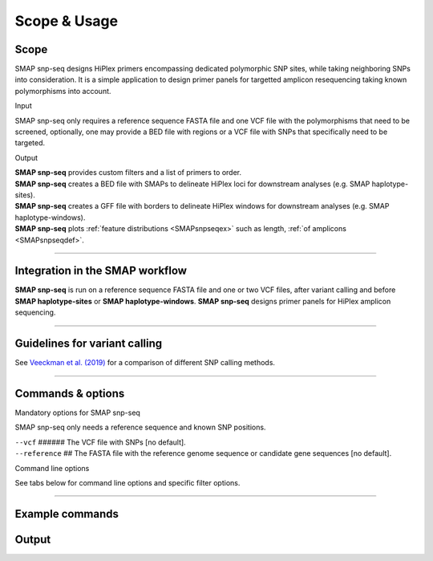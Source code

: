 .. raw:: html

    <style> .purple {color:purple} </style>

.. role:: purple

.. raw:: html

    <style> .white {color:white} </style>

.. role:: white

.. _SMAPsnpseqscopeusage:

#############
Scope & Usage
#############

Scope
-----

SMAP snp-seq designs HiPlex primers encompassing dedicated polymorphic SNP sites, while taking neighboring SNPs into consideration.
It is a simple application to design primer panels for targetted amplicon resequencing taking known polymorphisms into account.

:purple:`Input`

SMAP snp-seq only requires a reference sequence FASTA file and one VCF file with the polymorphisms that need to be screened, optionally, one may provide a BED file with regions or a VCF file with SNPs that specifically need to be targeted.

:purple:`Output`

| **SMAP snp-seq** provides custom filters and a list of primers to order.
| **SMAP snp-seq** creates a BED file with SMAPs to delineate HiPlex loci for downstream analyses (e.g. SMAP haplotype-sites).
| **SMAP snp-seq** creates a GFF file with borders to delineate HiPlex windows for downstream analyses (e.g. SMAP haplotype-windows).
| **SMAP snp-seq** plots :ref:`feature distributions <SMAPsnpseqex>` such as length, :ref:`of amplicons <SMAPsnpseqdef>`.

----

Integration in the SMAP workflow
--------------------------------

.. image:: ../images/snp-seq/SMAP_global_scheme_home_snp-seq.png

**SMAP snp-seq** is run on a reference sequence FASTA file and one or two VCF files, after variant calling and before **SMAP haplotype-sites** or **SMAP haplotype-windows**.  
**SMAP snp-seq** designs primer panels for HiPlex amplicon sequencing.

----

Guidelines for variant calling
------------------------------

See `Veeckman et al. (2019) <https://www.ncbi.nlm.nih.gov/pmc/articles/PMC6379033/>`_ for a comparison of different SNP calling methods.

----

.. _SMAPsnpseqSummaryCommand:
   
Commands & options
------------------

:purple:`Mandatory options for SMAP snp-seq`

SMAP snp-seq only needs a reference sequence and known SNP positions.

| ``--vcf`` :white:`######` The VCF file with SNPs [no default].  
| ``--reference`` :white:`##` The FASTA file with the reference genome sequence or candidate gene sequences [no default].

.. _SMAPdelfilter:

:purple:`Command line options` 

See tabs below for command line options and specific filter options.

.. tabs:: 

	.. tab:: input data options

		**Input data options:**

		  | ``-i``, ``--input_directory`` :white:`##` *(str)* :white:`##` Input directory [current directory]. 
		  | ``-r``, ``--regions`` :white:`########` *(str)* :white:`##`  Name of the BED file in the input directory containing the genomic coordinates of regions wherein primers must be designed [no BED file provided].  
		  | ``--target_vcf`` :white:`###############` Name of the VCF file in the input directory containing target SNPs [no VCF file with target SNPs provided].  
		  | ``--reference_vcf`` :white:`#############` Name of the VCF file in the input directory containing non-polymorphic differences between the reference genome sequence and the samples for primer design [no VCF file with reference genome differences provided].  

	.. tab:: amplicon design options

		**Amplicon design options:**

		  | ``-d``, ``--variant_distance`` :white:`############` *(int)* :white:`###` Maximum distance (in bp) between two variants to be included in the same template [500].
		  | ``-t``, ``--target_size`` :white:`###############` *(int)* :white:`###` Maximum size (in bp) of a target region [10].
		  | ``-u``, ``--target_distance`` :white:`############` *(int)* :white:`###` Minimum distance (in bp) between two target regions in a template [0].
		  | ``-min``, ``--minimum_amplicon_size`` :white:`#######` *(int)* :white:`###` Minimum size of an amplicon (incl. primers) in bp [100].
		  | ``-max``, ``--maximum_amplicon_size`` :white:`#######` *(int)* :white:`###` Maximum size of an amplicon (incl. primers) in bp [110].
		  | ``--offset`` :white:`#######################` *(int)* :white:`###` Size of the offset at the 5' and 3' end of each region. Variants in the offsets are not tagged as targets for primer design [0, all variants are potential targets].
		  | ``-minp``, ``--minimum_primer_size`` :white:`########` *(int)* :white:`###` Minimum size (in bp) of a primer [18].
		  | ``-maxp``, ``--maximum_primer_size`` :white:`########` *(int)* :white:`###` Maximum size (in bp) of a primer [27].
		  | ``-optp``, ``--optimal_primer_size`` :white:`########` *(int)* :white:`###` Optimal size (in bp) of a primer [20].
		  | ``-max_misp``, ``--maximum_mispriming`` :white:`######` *(int)* :white:`###` Maximum allowed weighted similarity of a primer with the same template and other templates [12].
		  | ``-maxn``, ``--maximum_unknown_nucleotides`` :white:`##` *(int)* :white:`###` Maximum number of unknown nucleotides (N) in a primer sequence [0].
		  | ``-ex``, ``--region_extension`` :white:`###########` *(int)* :white:`###` Extend regions in the BED file provided via the ``--regions`` option at their 5' end 3' end with the provided value [0, no region extension].
		  | ``--retain_overlap`` :white:`#######################` Retain overlap in template sequences among regions [overlap in template sequences is removed].
		  | ``--split_template`` :white:`#######################` Split the regions in the BED file provided via the ``--regions`` option in multiple templates based on the variant_distance [regions are not split].

		Options may be given in any order.
		
		Command to run **SMAP snp-seq**::
	
			python3 SMAP_snp-seq.py -i /path/to/dir/ --vcf variants.vcf --reference genome.fasta 

	.. tab:: output data options

		  | ``-o``, ``--output_directory`` :white:`###` *(str)* :white:`###` Path to the output directory [current directory].
		  | ``-b``, ``--border_length`` :white:`#####` *(int)* :white:`###` Border size used in the GFF file that defines the windows for SMAP haplotype-window [10].
		  | ``-s``, ``--suffix`` :white:`##########` *(str)* :white:`###` Suffix added to output files [set_1].

		Options may be given in any order.

		Command to run **SMAP snp-seq** with adjusted border length and suffix to denote the design settings::

			python3 SMAP_snp-seq.py -i /path/to/dir/ --vcf variants.vcf --reference genome.fasta -b 10 -s Lp_120_180bp 

----

.. _SMAPsnpseqexcommands:

Example commands
----------------

.. tabs::

   .. tab:: simple design

	  Basic command to run SMAP snp-seq::
				
		python3 SMAP_snp-seq.py -i /path/to/dir/ --vcf variants.vcf --reference genome.fasta
		
   .. tab:: design with target regions

	  Command to run SMAP snp-seq for a subset of regions::
				
		python3 SMAP_snp-seq.py -i /path/to/dir/ --vcf variants.vcf --reference genome.fasta --target.vcf targets.vcf
		
   .. tab:: design with background SNP file

	  Command to run SMAP snp-seq with secondary file with background variation::
		
		python3 SMAP_snp-seq.py -i /path/to/dir/ --vcf variants.vcf --reference genome.fasta --reference_vcf reference_variants.vcf
		

.. _SMAPsnpseqoutput:
   
Output
------

.. tabs::

   .. tab:: Graphical output

	  | By default, SMAP snp-seq does not provide graphical output.

   .. tab:: Tabular output
	
	  | SMAP snp-seq creates a FASTA file with primer sequences, a GFF file with primer positions on the reference sequence, a BED file with SMAPs for SMAP haplotype-sites, and a GFF file with borders for SMAP haplotype-window.
